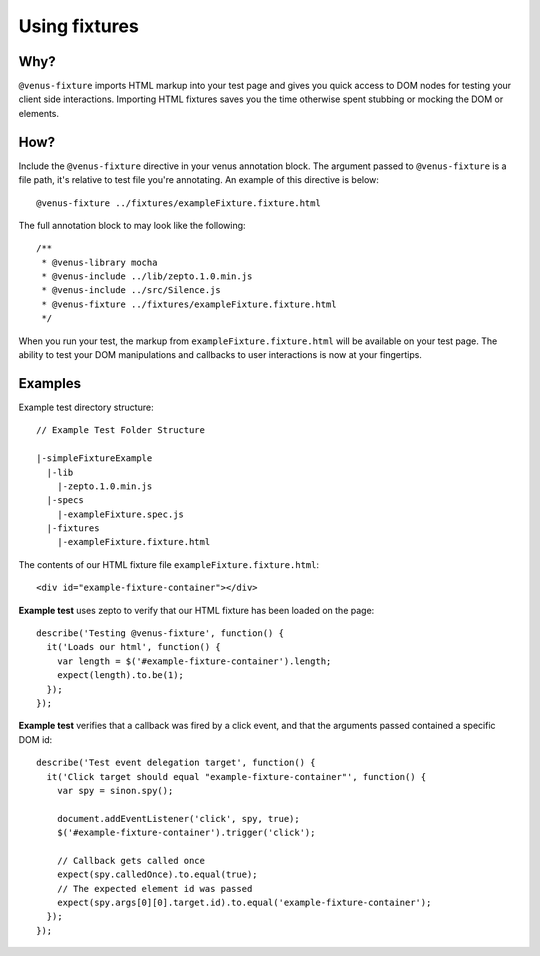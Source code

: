 .. _venus_fixtures:

***************
Using fixtures
***************

Why?
----

``@venus-fixture`` imports HTML markup into your test page and gives you
quick access to DOM nodes for testing your client side interactions.
Importing HTML fixtures saves you the time otherwise spent stubbing or
mocking the DOM or elements.

How?
----

Include the ``@venus-fixture`` directive in your venus annotation block.
The argument passed to ``@venus-fixture`` is a file path, it's relative
to test file you're annotating. An example of this directive is below:

::

  @venus-fixture ../fixtures/exampleFixture.fixture.html

The full annotation block to may look like the following:

::

  /**  
   * @venus-library mocha  
   * @venus-include ../lib/zepto.1.0.min.js  
   * @venus-include ../src/Silence.js  
   * @venus-fixture ../fixtures/exampleFixture.fixture.html  
   */

When you run your test, the markup from ``exampleFixture.fixture.html``
will be available on your test page. The ability to test your DOM
manipulations and callbacks to user interactions is now at your
fingertips.

Examples
----
Example test directory structure:

::

  // Example Test Folder Structure

  |-simpleFixtureExample 
    |-lib 
      |-zepto.1.0.min.js 
    |-specs
      |-exampleFixture.spec.js
    |-fixtures
      |-exampleFixture.fixture.html

The contents of our HTML fixture file ``exampleFixture.fixture.html``:

::

  <div id="example-fixture-container"></div>

**Example test** uses zepto to verify that our HTML fixture has been loaded on the page:

::

  describe('Testing @venus-fixture', function() {   
    it('Loads our html', function() {     
      var length = $('#example-fixture-container').length;     
      expect(length).to.be(1);   
    }); 
  });

**Example test** verifies that a callback was fired by a click event, and that the arguments passed contained a specific DOM id:

::

  describe('Test event delegation target', function() { 
    it('Click target should equal "example-fixture-container"', function() { 
      var spy = sinon.spy();

      document.addEventListener('click', spy, true);
      $('#example-fixture-container').trigger('click');

      // Callback gets called once
      expect(spy.calledOnce).to.equal(true);
      // The expected element id was passed
      expect(spy.args[0][0].target.id).to.equal('example-fixture-container');
    }); 
  });